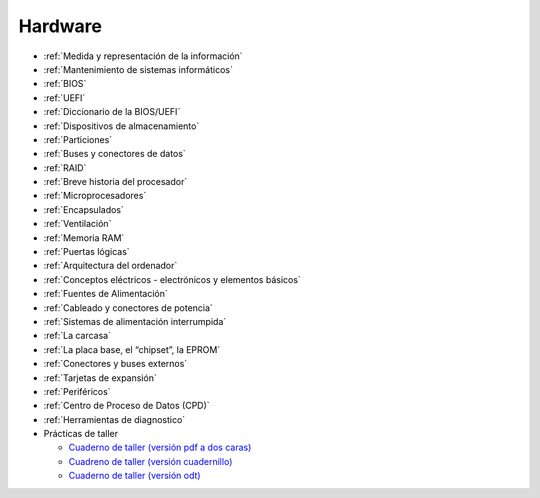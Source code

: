 ********
Hardware
********

* :ref:`Medida y representación de la información`
* :ref:`Mantenimiento de sistemas informáticos`
* :ref:`BIOS`
* :ref:`UEFI`
* :ref:`Diccionario de la BIOS/UEFI`
* :ref:`Dispositivos de almacenamiento`
* :ref:`Particiones`
* :ref:`Buses y conectores de datos`
* :ref:`RAID`
* :ref:`Breve historia del procesador`
* :ref:`Microprocesadores`
* :ref:`Encapsulados`
* :ref:`Ventilación`
* :ref:`Memoria RAM`
* :ref:`Puertas lógicas`
* :ref:`Arquitectura del ordenador`
* :ref:`Conceptos eléctricos - electrónicos y elementos básicos`
* :ref:`Fuentes de Alimentación`
* :ref:`Cableado y conectores de potencia`
* :ref:`Sistemas de alimentación interrumpida`
* :ref:`La carcasa`
* :ref:`La placa base, el “chipset”, la EPROM`
* :ref:`Conectores y buses externos`
* :ref:`Tarjetas de expansión`
* :ref:`Periféricos`
* :ref:`Centro de Proceso de Datos (CPD)`
* :ref:`Herramientas de diagnostico`
* Prácticas de taller

  * `Cuaderno de taller (versión pdf a dos caras) <https://raw.githubusercontent.com/dgtrabada/dgtrabada.github.io/master/docsrc/source/hardware/taller/PRACTICAS-TALLER.pdf>`_
  * `Cuadreno de taller (versión cuadernillo) <https://raw.githubusercontent.com/dgtrabada/dgtrabada.github.io/master/docsrc/source/hardware/taller/PRACTICAS-TALLER_cuaderno.pdf>`_
  * `Cuaderno de taller (versión odt) <https://github.com/dgtrabada/dgtrabada.github.io/blob/master/docsrc/source/hardware/taller/PRACTICAS-TALLER.odt?raw=true>`_

